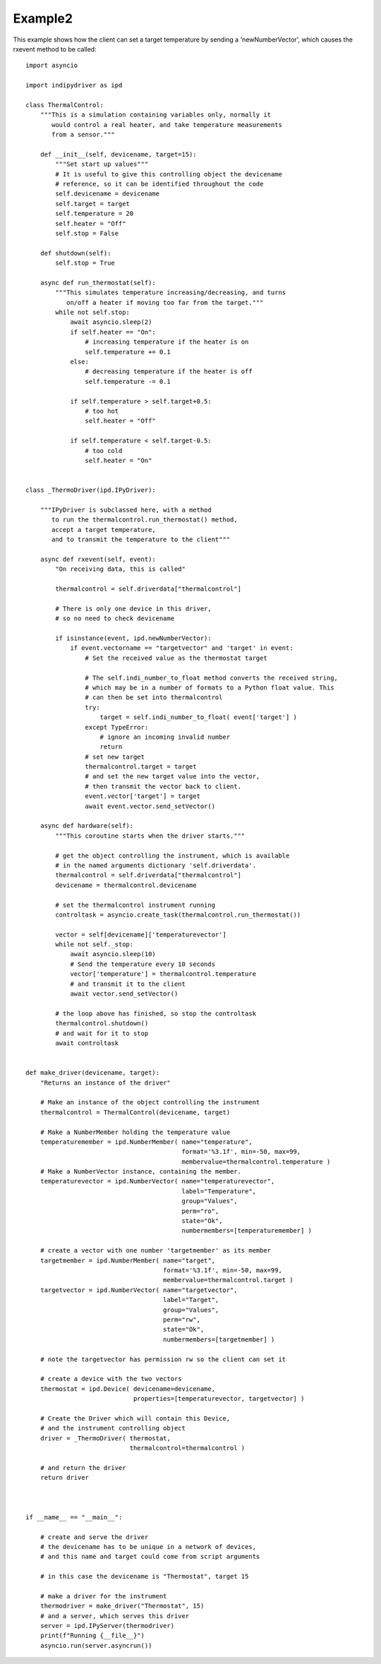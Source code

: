 Example2
========

This example shows how the client can set a target temperature by sending
a 'newNumberVector', which causes the rxevent method to be called::


    import asyncio

    import indipydriver as ipd

    class ThermalControl:
        """This is a simulation containing variables only, normally it
           would control a real heater, and take temperature measurements
           from a sensor."""

        def __init__(self, devicename, target=15):
            """Set start up values"""
            # It is useful to give this controlling object the devicename
            # reference, so it can be identified throughout the code
            self.devicename = devicename
            self.target = target
            self.temperature = 20
            self.heater = "Off"
            self.stop = False

        def shutdown(self):
            self.stop = True

        async def run_thermostat(self):
            """This simulates temperature increasing/decreasing, and turns
               on/off a heater if moving too far from the target."""
            while not self.stop:
                await asyncio.sleep(2)
                if self.heater == "On":
                    # increasing temperature if the heater is on
                    self.temperature += 0.1
                else:
                    # decreasing temperature if the heater is off
                    self.temperature -= 0.1

                if self.temperature > self.target+0.5:
                    # too hot
                    self.heater = "Off"

                if self.temperature < self.target-0.5:
                    # too cold
                    self.heater = "On"


    class _ThermoDriver(ipd.IPyDriver):

        """IPyDriver is subclassed here, with a method
           to run the thermalcontrol.run_thermostat() method,
           accept a target temperature,
           and to transmit the temperature to the client"""

        async def rxevent(self, event):
            "On receiving data, this is called"

            thermalcontrol = self.driverdata["thermalcontrol"]

            # There is only one device in this driver,
            # so no need to check devicename

            if isinstance(event, ipd.newNumberVector):
                if event.vectorname == "targetvector" and 'target' in event:
                    # Set the received value as the thermostat target

                    # The self.indi_number_to_float method converts the received string,
                    # which may be in a number of formats to a Python float value. This
                    # can then be set into thermalcontrol
                    try:
                        target = self.indi_number_to_float( event['target'] )
                    except TypeError:
                        # ignore an incoming invalid number
                        return
                    # set new target
                    thermalcontrol.target = target
                    # and set the new target value into the vector,
                    # then transmit the vector back to client.
                    event.vector['target'] = target
                    await event.vector.send_setVector()

        async def hardware(self):
            """This coroutine starts when the driver starts."""

            # get the object controlling the instrument, which is available
            # in the named arguments dictionary 'self.driverdata'.
            thermalcontrol = self.driverdata["thermalcontrol"]
            devicename = thermalcontrol.devicename

            # set the thermalcontrol instrument running
            controltask = asyncio.create_task(thermalcontrol.run_thermostat())

            vector = self[devicename]['temperaturevector']
            while not self._stop:
                await asyncio.sleep(10)
                # Send the temperature every 10 seconds
                vector['temperature'] = thermalcontrol.temperature
                # and transmit it to the client
                await vector.send_setVector()

            # the loop above has finished, so stop the controltask
            thermalcontrol.shutdown()
            # and wait for it to stop
            await controltask


    def make_driver(devicename, target):
        "Returns an instance of the driver"

        # Make an instance of the object controlling the instrument
        thermalcontrol = ThermalControl(devicename, target)

        # Make a NumberMember holding the temperature value
        temperaturemember = ipd.NumberMember( name="temperature",
                                              format='%3.1f', min=-50, max=99,
                                              membervalue=thermalcontrol.temperature )
        # Make a NumberVector instance, containing the member.
        temperaturevector = ipd.NumberVector( name="temperaturevector",
                                              label="Temperature",
                                              group="Values",
                                              perm="ro",
                                              state="Ok",
                                              numbermembers=[temperaturemember] )

        # create a vector with one number 'targetmember' as its member
        targetmember = ipd.NumberMember( name="target",
                                         format='%3.1f', min=-50, max=99,
                                         membervalue=thermalcontrol.target )
        targetvector = ipd.NumberVector( name="targetvector",
                                         label="Target",
                                         group="Values",
                                         perm="rw",
                                         state="Ok",
                                         numbermembers=[targetmember] )

        # note the targetvector has permission rw so the client can set it

        # create a device with the two vectors
        thermostat = ipd.Device( devicename=devicename,
                                 properties=[temperaturevector, targetvector] )

        # Create the Driver which will contain this Device,
        # and the instrument controlling object
        driver = _ThermoDriver( thermostat,
                                thermalcontrol=thermalcontrol )

        # and return the driver
        return driver



    if __name__ == "__main__":

        # create and serve the driver
        # the devicename has to be unique in a network of devices,
        # and this name and target could come from script arguments

        # in this case the devicename is "Thermostat", target 15

        # make a driver for the instrument
        thermodriver = make_driver("Thermostat", 15)
        # and a server, which serves this driver
        server = ipd.IPyServer(thermodriver)
        print(f"Running {__file__}")
        asyncio.run(server.asyncrun())
